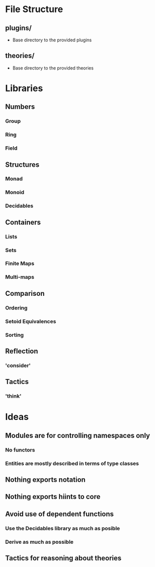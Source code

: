 * File Structure
** plugins/
   - Base directory to the provided plugins
** theories/
   - Base directory to the provided theories


* Libraries
** Numbers
*** Group
*** Ring
*** Field
** Structures
*** Monad
*** Monoid
*** Decidables
** Containers
*** Lists
*** Sets 
*** Finite Maps
*** Multi-maps
** Comparison
*** Ordering
*** Setoid Equivalences
*** Sorting
** Reflection
*** 'consider'
** Tactics
*** 'think'

* Ideas
** Modules are for controlling namespaces only
*** No functors
*** Entities are mostly described in terms of type classes
** Nothing exports notation
** Nothing exports hiints to core
** Avoid use of dependent functions
*** Use the Decidables library as much as posible
*** Derive as much as possible
** Tactics for reasoning about theories
** 
